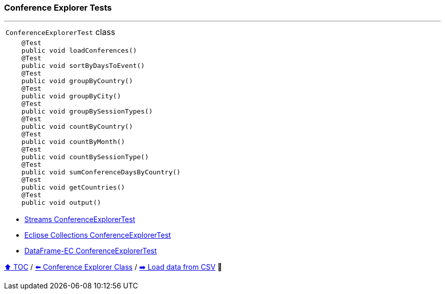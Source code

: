 === Conference Explorer Tests

---

[width=75%]
[cols="a"]
|====
| `ConferenceExplorerTest` class
|
[source,java,linenums,highlight=1..4]
----
    @Test
    public void loadConferences()
    @Test
    public void sortByDaysToEvent()
    @Test
    public void groupByCountry()
    @Test
    public void groupByCity()
    @Test
    public void groupBySessionTypes()
    @Test
    public void countByCountry()
    @Test
    public void countByMonth()
    @Test
    public void countBySessionType()
    @Test
    public void sumConferenceDaysByCountry()
    @Test
    public void getCountries()
    @Test
    public void output()

----
|====

* link:../code/native_java/src/test/java/ConferenceExplorerTest.java[Streams ConferenceExplorerTest]
* link:../code/eclipse_collections/src/test/java/ConferenceExplorerTest.java[Eclipse Collections ConferenceExplorerTest]
* link:../code/dataframe-ec/src/test/java/ConferenceExplorerTest.java[DataFrame-EC ConferenceExplorerTest]

link:toc.adoc[⬆️ TOC] /
link:./03_01_conference_explorer_class.adoc[⬅️ Conference Explorer Class] /
link:./03_03_conference_explorer_load_csv.adoc[➡️ Load data from CSV] 🐢
